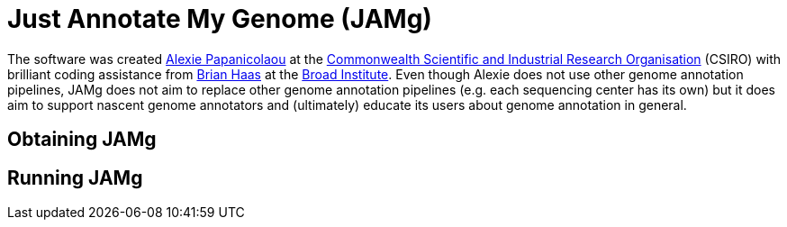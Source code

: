 = Just Annotate My Genome (JAMg) =



The software was created http://tiny.cc/alexie_pap_csiro/[Alexie Papanicolaou] at the http://www.csiro.au/[Commonwealth Scientific and Industrial Research Organisation] (CSIRO) with brilliant coding assistance from http://www.broadinstitute.org/~bhaas/[Brian Haas] at the http://broadinstitute.org[Broad Institute]. Even though Alexie does not use other genome annotation pipelines, JAMg does not aim to replace other genome annotation pipelines (e.g. each sequencing center has its own) but it does aim to support nascent genome annotators and (ultimately) educate its users about genome annotation in general.


== Obtaining JAMg ==


== Running JAMg ==




